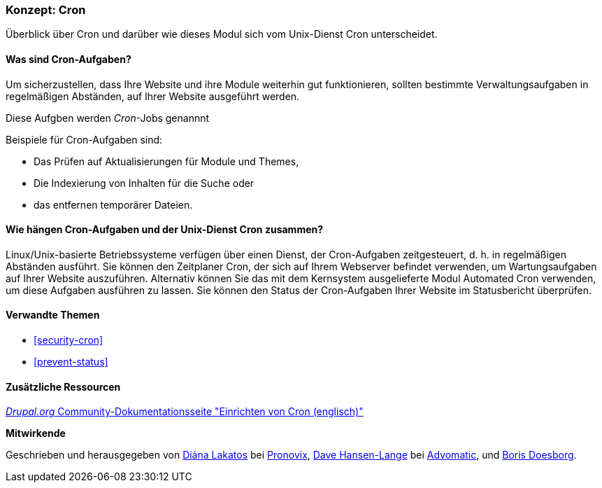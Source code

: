 [[security-cron-concept]]

=== Konzept: Cron

[role="summary"]
Überblick über Cron und darüber wie dieses Modul sich vom Unix-Dienst Cron unterscheidet.

(((Cron task,overview)))
(((Automated Cron module,overview)))

//===== Vorkenntnisse

==== Was sind Cron-Aufgaben?

Um sicherzustellen, dass Ihre Website und ihre Module weiterhin gut funktionieren, sollten bestimmte Verwaltungsaufgaben in regelmäßigen Abständen, auf Ihrer Website ausgeführt werden. 

Diese Aufgben werden _Cron_-Jobs genannnt

Beispiele für Cron-Aufgaben sind:

* Das Prüfen auf Aktualisierungen für Module und Themes, 

* Die Indexierung von Inhalten für die Suche oder

* das entfernen temporärer Dateien.

==== Wie hängen Cron-Aufgaben und der Unix-Dienst Cron zusammen?

Linux/Unix-basierte Betriebssysteme verfügen über einen Dienst, der Cron-Aufgaben zeitgesteuert, d. h. in regelmäßigen Abständen ausführt. 
Sie können den Zeitplaner Cron, der sich auf Ihrem Webserver befindet verwenden, um Wartungsaufgaben auf Ihrer Website auszuführen. Alternativ können Sie das mit dem Kernsystem ausgelieferte Modul Automated Cron verwenden, um diese Aufgaben ausführen zu lassen.
Sie können den Status der Cron-Aufgaben Ihrer Website im Statusbericht überprüfen.

==== Verwandte Themen

* <<security-cron>>
* <<prevent-status>>

==== Zusätzliche Ressourcen

https://www.drupal.org/docs/7/setting-up-cron/overview[_Drupal.org_ Community-Dokumentationsseite "Einrichten von Cron (englisch)"]


*Mitwirkende*

Geschrieben und herausgegeben von
https://www.drupal.org/u/dianalakatos[Diána Lakatos] bei
https://pronovix.com/[Pronovix],
https://www.drupal.org/u/dalin[Dave Hansen-Lange] bei
https://www.advomatic.com/[Advomatic],
und https://www.drupal.org/u/batigolix[Boris Doesborg].

